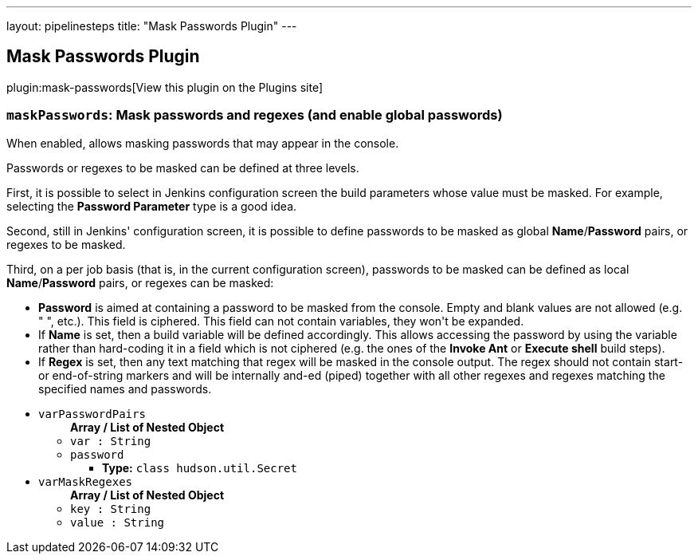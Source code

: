 ---
layout: pipelinesteps
title: "Mask Passwords Plugin"
---

:notitle:
:description:
:author:
:email: jenkinsci-users@googlegroups.com
:sectanchors:
:toc: left
:compat-mode!:

== Mask Passwords Plugin

plugin:mask-passwords[View this plugin on the Plugins site]

=== `maskPasswords`: Mask passwords and regexes (and enable global passwords)
++++
<div><div>
 <p>When enabled, allows masking passwords that may appear in the console.</p>
 <p>Passwords or regexes to be masked can be defined at three levels.</p>
 <p>First, it is possible to select in Jenkins configuration screen the build parameters whose value must be masked. For example, selecting the <b>Password Parameter</b> type is a good idea.</p>
 <p>Second, still in Jenkins' configuration screen, it is possible to define passwords to be masked as global <b>Name</b>/<b>Password</b> pairs, or regexes to be masked.</p>
 <p>Third, on a per job basis (that is, in the current configuration screen), passwords to be masked can be defined as local <b>Name</b>/<b>Password</b> pairs, or regexes can be masked:</p>
 <ul>
  <li><b>Password</b> is aimed at containing a password to be masked from the console. Empty and blank values are not allowed (e.g. "&nbsp;", etc.). This field is ciphered. This field can not contain variables, they won't be expanded.</li>
  <li>If <b>Name</b> is set, then a build variable will be defined accordingly. This allows accessing the password by using the variable rather than hard-coding it in a field which is not ciphered (e.g. the ones of the <b>Invoke Ant</b> or <b>Execute shell</b> build steps).</li>
  <li>If <b>Regex</b> is set, then any text matching that regex will be masked in the console output. The regex should not contain start- or end-of-string markers and will be internally and-ed (piped) together with all other regexes and regexes matching the specified names and passwords.</li>
 </ul>
</div></div>
<ul><li><code>varPasswordPairs</code>
<ul><b>Array / List of Nested Object</b>
<li><code>var : String</code>
</li>
<li><code>password</code>
<ul><li><b>Type:</b> <code>class hudson.util.Secret</code></li>
</ul></li>
</ul></li>
<li><code>varMaskRegexes</code>
<ul><b>Array / List of Nested Object</b>
<li><code>key : String</code>
</li>
<li><code>value : String</code>
</li>
</ul></li>
</ul>


++++
